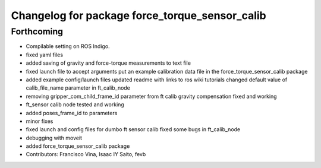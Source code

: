 ^^^^^^^^^^^^^^^^^^^^^^^^^^^^^^^^^^^^^^^^^^^^^^^
Changelog for package force_torque_sensor_calib
^^^^^^^^^^^^^^^^^^^^^^^^^^^^^^^^^^^^^^^^^^^^^^^

Forthcoming
-----------
* Compilable setting on ROS Indigo.
* fixed yaml files
* added saving of gravity and force-torque measurements to text file
* fixed launch file to accept arguments
  put an example calibration data file in the force_torque_sensor_calib package
* added example config/launch files
  updated readme with links to ros wiki tutorials
  changed default value of calib_file_name parameter in ft_calib_node
* removing gripper_com_child_frame_id parameter from ft calib
  gravity compensation fixed and working
* ft_sensor calib node tested and working
* added poses_frame_id to parameters
* minor fixes
* fixed launch and config files for dumbo ft sensor calib
  fixed some bugs in ft_calib_node
* debugging with moveit
* added force_torque_sensor_calib package
* Contributors: Francisco Vina, Isaac IY Saito, fevb
